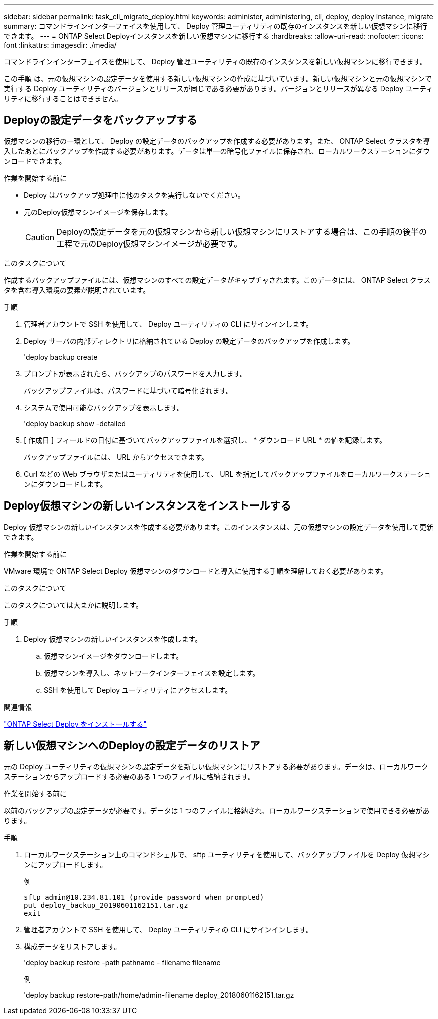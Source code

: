 ---
sidebar: sidebar 
permalink: task_cli_migrate_deploy.html 
keywords: administer, administering, cli, deploy, deploy instance, migrate 
summary: コマンドラインインターフェイスを使用して、 Deploy 管理ユーティリティの既存のインスタンスを新しい仮想マシンに移行できます。 
---
= ONTAP Select Deployインスタンスを新しい仮想マシンに移行する
:hardbreaks:
:allow-uri-read: 
:nofooter: 
:icons: font
:linkattrs: 
:imagesdir: ./media/


[role="lead"]
コマンドラインインターフェイスを使用して、 Deploy 管理ユーティリティの既存のインスタンスを新しい仮想マシンに移行できます。

この手順 は、元の仮想マシンの設定データを使用する新しい仮想マシンの作成に基づいています。新しい仮想マシンと元の仮想マシンで実行する Deploy ユーティリティのバージョンとリリースが同じである必要があります。バージョンとリリースが異なる Deploy ユーティリティに移行することはできません。



== Deployの設定データをバックアップする

仮想マシンの移行の一環として、 Deploy の設定データのバックアップを作成する必要があります。また、 ONTAP Select クラスタを導入したあとにバックアップを作成する必要があります。データは単一の暗号化ファイルに保存され、ローカルワークステーションにダウンロードできます。

.作業を開始する前に
* Deploy はバックアップ処理中に他のタスクを実行しないでください。
* 元のDeploy仮想マシンイメージを保存します。
+

CAUTION: Deployの設定データを元の仮想マシンから新しい仮想マシンにリストアする場合は、この手順の後半の工程で元のDeploy仮想マシンイメージが必要です。



.このタスクについて
作成するバックアップファイルには、仮想マシンのすべての設定データがキャプチャされます。このデータには、 ONTAP Select クラスタを含む導入環境の要素が説明されています。

.手順
. 管理者アカウントで SSH を使用して、 Deploy ユーティリティの CLI にサインインします。
. Deploy サーバの内部ディレクトリに格納されている Deploy の設定データのバックアップを作成します。
+
'deploy backup create

. プロンプトが表示されたら、バックアップのパスワードを入力します。
+
バックアップファイルは、パスワードに基づいて暗号化されます。

. システムで使用可能なバックアップを表示します。
+
'deploy backup show -detailed

. [ 作成日 ] フィールドの日付に基づいてバックアップファイルを選択し、 * ダウンロード URL * の値を記録します。
+
バックアップファイルには、 URL からアクセスできます。

. Curl などの Web ブラウザまたはユーティリティを使用して、 URL を指定してバックアップファイルをローカルワークステーションにダウンロードします。




== Deploy仮想マシンの新しいインスタンスをインストールする

Deploy 仮想マシンの新しいインスタンスを作成する必要があります。このインスタンスは、元の仮想マシンの設定データを使用して更新できます。

.作業を開始する前に
VMware 環境で ONTAP Select Deploy 仮想マシンのダウンロードと導入に使用する手順を理解しておく必要があります。

.このタスクについて
このタスクについては大まかに説明します。

.手順
. Deploy 仮想マシンの新しいインスタンスを作成します。
+
.. 仮想マシンイメージをダウンロードします。
.. 仮想マシンを導入し、ネットワークインターフェイスを設定します。
.. SSH を使用して Deploy ユーティリティにアクセスします。




.関連情報
link:task_install_deploy.html["ONTAP Select Deploy をインストールする"]



== 新しい仮想マシンへのDeployの設定データのリストア

元の Deploy ユーティリティの仮想マシンの設定データを新しい仮想マシンにリストアする必要があります。データは、ローカルワークステーションからアップロードする必要のある 1 つのファイルに格納されます。

.作業を開始する前に
以前のバックアップの設定データが必要です。データは 1 つのファイルに格納され、ローカルワークステーションで使用できる必要があります。

.手順
. ローカルワークステーション上のコマンドシェルで、 sftp ユーティリティを使用して、バックアップファイルを Deploy 仮想マシンにアップロードします。
+
例

+
....
sftp admin@10.234.81.101 (provide password when prompted)
put deploy_backup_20190601162151.tar.gz
exit
....
. 管理者アカウントで SSH を使用して、 Deploy ユーティリティの CLI にサインインします。
. 構成データをリストアします。
+
'deploy backup restore -path pathname - filename filename

+
例

+
'deploy backup restore-path/home/admin-filename deploy_20180601162151.tar.gz



